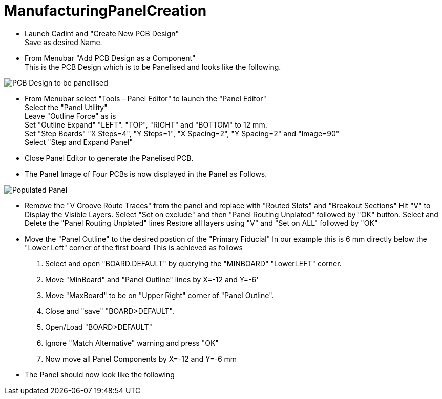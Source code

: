 # ManufacturingPanelCreation

* Launch Cadint and "Create New PCB Design" +
  Save as desired Name.
* From Menubar "Add PCB Design as a Component" +
  This is the PCB Design which is to be Panelised and looks like the following. +
  
image::images/PCB-Design.gif[PCB Design to be panellised]
  
* From Menubar select "Tools - Panel Editor" to launch the "Panel Editor" +
  Select the "Panel Utility" +
  Leave "Outline Force" as is +
  Set "Outline Expand" "LEFT". "TOP", "RIGHT" and "BOTTOM" to 12 mm. +
  Set "Step Boards" "X Steps=4", "Y Steps=1", "X Spacing=2", "Y Spacing=2" and "Image=90" +
  Select "Step and Expand Panel" +
* Close Panel Editor to generate the Panelised PCB.
* The Panel Image of Four PCBs is now displayed in the Panel as Follows.

image::images/PopulatedPanel.gif[Populated Panel]
    
* Remove the "V Groove Route Traces" from the panel and replace with "Routed Slots" and "Breakout Sections"
  Hit "V" to Display the Visible Layers.
  Select "Set on exclude" and then "Panel Routing Unplated" followed by "OK" button.
  Select and Delete the "Panel Routing Unplated" lines
  Restore all layers using "V" and "Set on ALL" followed by "OK"

* Move the "Panel Outline" to the desired postion of the "Primary Fiducial"
  In our example this is 6 mm directly below the "Lower Left" corner of the first board
  This is achieved as follows
    A. Select and open "BOARD.DEFAULT" by querying the "MINBOARD" "LowerLEFT" corner.
    B. Move "MinBoard" and "Panel Outline" lines by X=-12 and Y=-6'
    C. Move "MaxBoard" to be on "Upper Right" corner of "Panel Outline".
    D. Close and "save" "BOARD>DEFAULT".
    E. Open/Load "BOARD>DEFAULT"
    F. Ignore "Match Alternative" warning and press "OK"
    G. Now move all Panel Components by X=-12 and Y=-6 mm
    
* The Panel should now look like the following  

